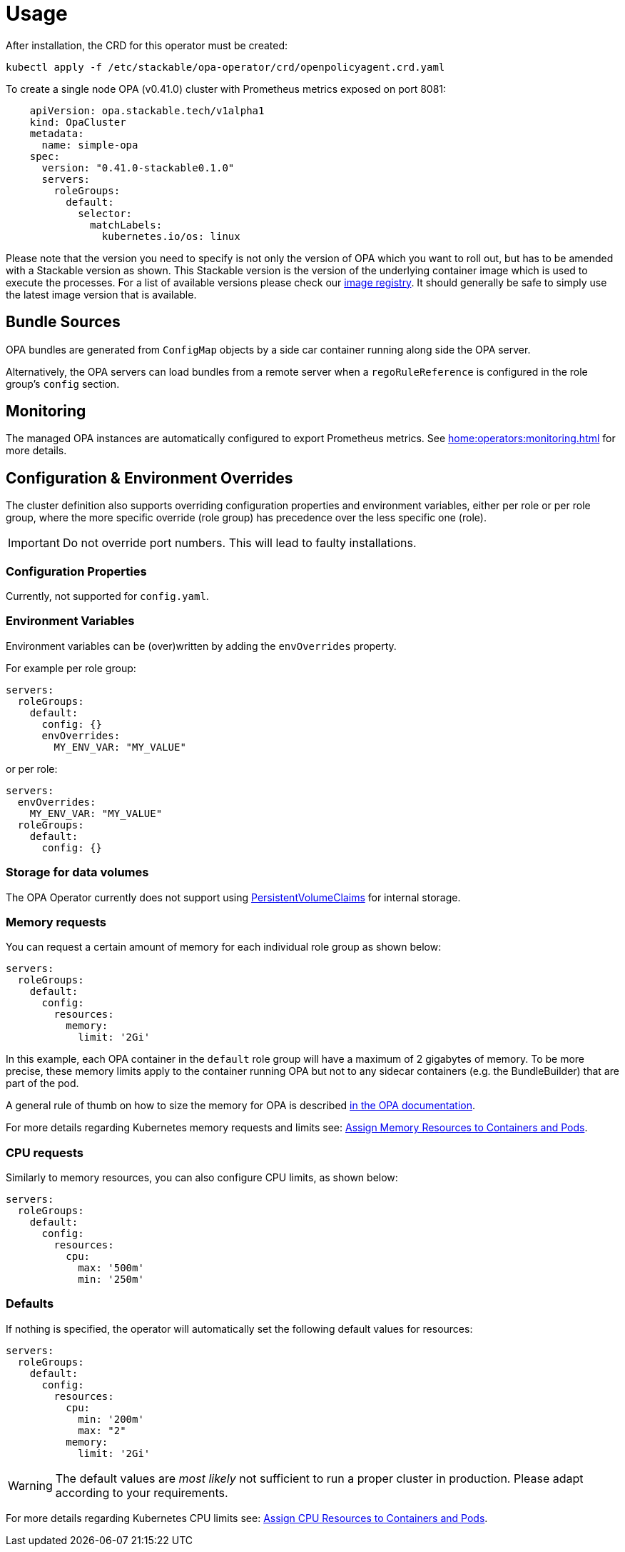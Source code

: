 = Usage

After installation, the CRD for this operator must be created:

[source]
----
kubectl apply -f /etc/stackable/opa-operator/crd/openpolicyagent.crd.yaml
----

To create a single node OPA (v0.41.0) cluster with Prometheus metrics exposed on port 8081:

[source,yaml]
----
    apiVersion: opa.stackable.tech/v1alpha1
    kind: OpaCluster
    metadata:
      name: simple-opa
    spec:
      version: "0.41.0-stackable0.1.0"
      servers:
        roleGroups:
          default:
            selector:
              matchLabels:
                kubernetes.io/os: linux
----

Please note that the version you need to specify is not only the version of OPA which you want to roll out, but has to be amended with a Stackable version as shown.
This Stackable version is the version of the underlying container image which is used to execute the processes.
For a list of available versions please check our https://repo.stackable.tech/#browse/browse:docker:v2%2Fstackable%2Fdruid%2Ftags[image registry].
It should generally be safe to simply use the latest image version that is available.

== Bundle Sources

OPA bundles are generated from `ConfigMap` objects by a side car container running along side the OPA server.

Alternatively, the OPA servers can load bundles from a remote server when a `regoRuleReference` is configured in the role group's `config` section.

== Monitoring

The managed OPA instances are automatically configured to export Prometheus metrics. See
xref:home:operators:monitoring.adoc[] for more details.

== Configuration & Environment Overrides

The cluster definition also supports overriding configuration properties and environment variables, either per role or per role group, where the more specific override (role group) has precedence over the less specific one (role).

IMPORTANT: Do not override port numbers. This will lead to faulty installations.

=== Configuration Properties

Currently, not supported for `config.yaml`.

=== Environment Variables

Environment variables can be (over)written by adding the `envOverrides` property.

For example per role group:

[source,yaml]
----
servers:
  roleGroups:
    default:
      config: {}
      envOverrides:
        MY_ENV_VAR: "MY_VALUE"
----

or per role:

[source,yaml]
----
servers:
  envOverrides:
    MY_ENV_VAR: "MY_VALUE"
  roleGroups:
    default:
      config: {}
----

=== Storage for data volumes

The OPA Operator currently does not support using https://kubernetes.io/docs/concepts/storage/persistent-volumes[PersistentVolumeClaims] for internal storage.

=== Memory requests

You can request a certain amount of memory for each individual role group as shown below:

[source,yaml]
----
servers:
  roleGroups:
    default:
      config:
        resources:
          memory:
            limit: '2Gi'
----

In this example, each OPA container in the `default` role group will have a maximum of 2 gigabytes of memory. To be more precise, these memory limits apply to the container running OPA but not to any sidecar containers (e.g. the BundleBuilder) that are part of the pod.

A general rule of thumb on how to size the memory for OPA is described https://www.openpolicyagent.org/docs/latest/policy-performance/#resource-utilization[in the OPA documentation].

For more details regarding Kubernetes memory requests and limits see: https://kubernetes.io/docs/tasks/configure-pod-container/assign-memory-resource/[Assign Memory Resources to Containers and Pods].

=== CPU requests

Similarly to memory resources, you can also configure CPU limits, as shown below:

[source,yaml]
----
servers:
  roleGroups:
    default:
      config:
        resources:
          cpu:
            max: '500m'
            min: '250m'
----

=== Defaults

If nothing is specified, the operator will automatically set the following default values for resources:

[source,yaml]
----
servers:
  roleGroups:
    default:
      config:
        resources:
          cpu:
            min: '200m'
            max: "2"
          memory:
            limit: '2Gi'
----

WARNING: The default values are _most likely_ not sufficient to run a proper cluster in production. Please adapt according to your requirements.

For more details regarding Kubernetes CPU limits see: https://kubernetes.io/docs/tasks/configure-pod-container/assign-cpu-resource/[Assign CPU Resources to Containers and Pods].

